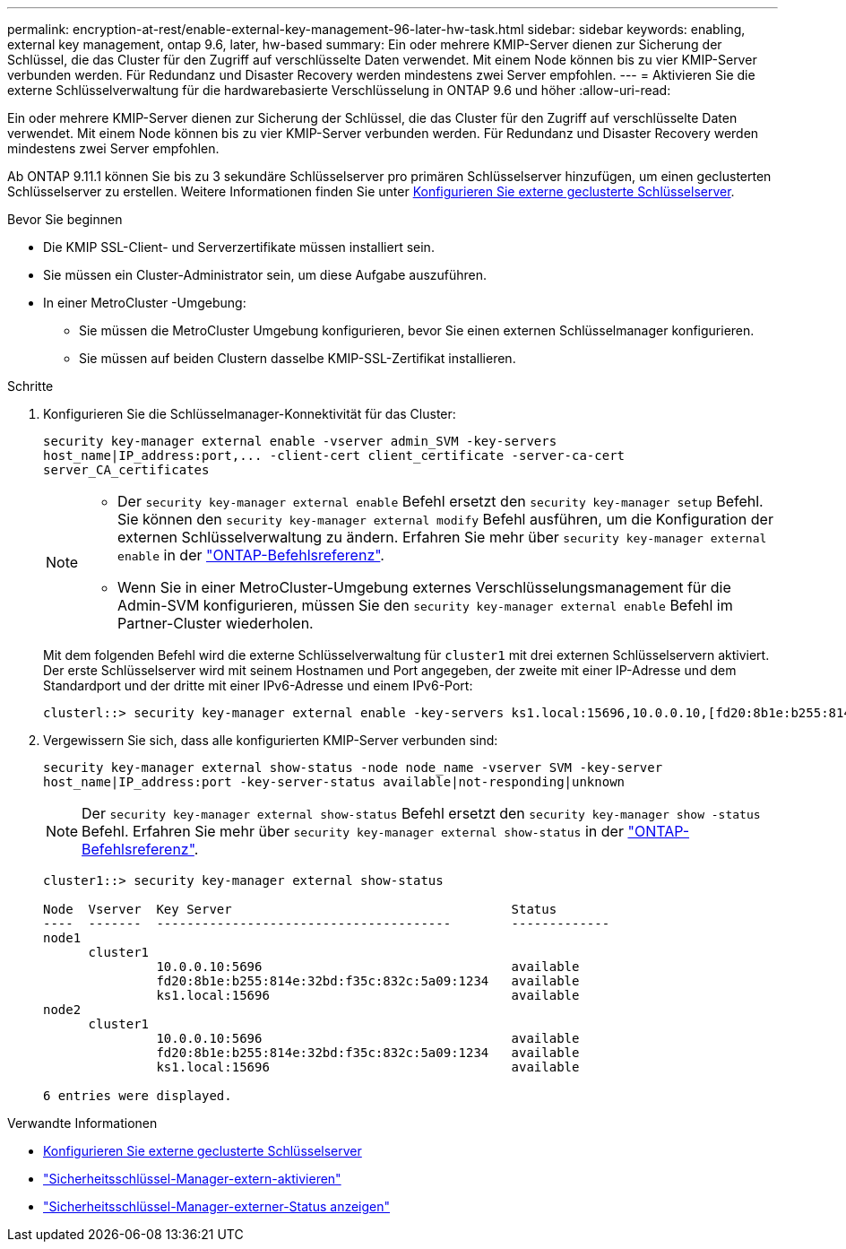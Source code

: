 ---
permalink: encryption-at-rest/enable-external-key-management-96-later-hw-task.html 
sidebar: sidebar 
keywords: enabling, external key management, ontap 9.6, later, hw-based 
summary: Ein oder mehrere KMIP-Server dienen zur Sicherung der Schlüssel, die das Cluster für den Zugriff auf verschlüsselte Daten verwendet. Mit einem Node können bis zu vier KMIP-Server verbunden werden. Für Redundanz und Disaster Recovery werden mindestens zwei Server empfohlen. 
---
= Aktivieren Sie die externe Schlüsselverwaltung für die hardwarebasierte Verschlüsselung in ONTAP 9.6 und höher
:allow-uri-read: 


[role="lead"]
Ein oder mehrere KMIP-Server dienen zur Sicherung der Schlüssel, die das Cluster für den Zugriff auf verschlüsselte Daten verwendet. Mit einem Node können bis zu vier KMIP-Server verbunden werden. Für Redundanz und Disaster Recovery werden mindestens zwei Server empfohlen.

Ab ONTAP 9.11.1 können Sie bis zu 3 sekundäre Schlüsselserver pro primären Schlüsselserver hinzufügen, um einen geclusterten Schlüsselserver zu erstellen. Weitere Informationen finden Sie unter xref:configure-cluster-key-server-task.html[Konfigurieren Sie externe geclusterte Schlüsselserver].

.Bevor Sie beginnen
* Die KMIP SSL-Client- und Serverzertifikate müssen installiert sein.
* Sie müssen ein Cluster-Administrator sein, um diese Aufgabe auszuführen.
* In einer MetroCluster -Umgebung:
+
** Sie müssen die MetroCluster Umgebung konfigurieren, bevor Sie einen externen Schlüsselmanager konfigurieren.
** Sie müssen auf beiden Clustern dasselbe KMIP-SSL-Zertifikat installieren.




.Schritte
. Konfigurieren Sie die Schlüsselmanager-Konnektivität für das Cluster:
+
`+security key-manager external enable -vserver admin_SVM -key-servers host_name|IP_address:port,... -client-cert client_certificate -server-ca-cert server_CA_certificates+`

+
[NOTE]
====
** Der `security key-manager external enable` Befehl ersetzt den `security key-manager setup` Befehl. Sie können den `security key-manager external modify` Befehl ausführen, um die Konfiguration der externen Schlüsselverwaltung zu ändern. Erfahren Sie mehr über `security key-manager external enable` in der link:https://docs.netapp.com/us-en/ontap-cli/security-key-manager-external-enable.html["ONTAP-Befehlsreferenz"^].
** Wenn Sie in einer MetroCluster-Umgebung externes Verschlüsselungsmanagement für die Admin-SVM konfigurieren, müssen Sie den `security key-manager external enable` Befehl im Partner-Cluster wiederholen.


====
+
Mit dem folgenden Befehl wird die externe Schlüsselverwaltung für `cluster1` mit drei externen Schlüsselservern aktiviert. Der erste Schlüsselserver wird mit seinem Hostnamen und Port angegeben, der zweite mit einer IP-Adresse und dem Standardport und der dritte mit einer IPv6-Adresse und einem IPv6-Port:

+
[listing]
----
clusterl::> security key-manager external enable -key-servers ks1.local:15696,10.0.0.10,[fd20:8b1e:b255:814e:32bd:f35c:832c:5a09]:1234 -client-cert AdminVserverClientCert -server-ca-certs AdminVserverServerCaCert
----
. Vergewissern Sie sich, dass alle konfigurierten KMIP-Server verbunden sind:
+
`security key-manager external show-status -node node_name -vserver SVM -key-server host_name|IP_address:port -key-server-status available|not-responding|unknown`

+
[NOTE]
====
Der `security key-manager external show-status` Befehl ersetzt den `security key-manager show -status` Befehl. Erfahren Sie mehr über `security key-manager external show-status` in der link:https://docs.netapp.com/us-en/ontap-cli/security-key-manager-external-show-status.html["ONTAP-Befehlsreferenz"^].

====
+
[listing]
----
cluster1::> security key-manager external show-status

Node  Vserver  Key Server                                     Status
----  -------  ---------------------------------------        -------------
node1
      cluster1
               10.0.0.10:5696                                 available
               fd20:8b1e:b255:814e:32bd:f35c:832c:5a09:1234   available
               ks1.local:15696                                available
node2
      cluster1
               10.0.0.10:5696                                 available
               fd20:8b1e:b255:814e:32bd:f35c:832c:5a09:1234   available
               ks1.local:15696                                available

6 entries were displayed.
----


.Verwandte Informationen
* xref:configure-cluster-key-server-task.html[Konfigurieren Sie externe geclusterte Schlüsselserver]
* link:https://docs.netapp.com/us-en/ontap-cli/security-key-manager-external-enable.html["Sicherheitsschlüssel-Manager-extern-aktivieren"^]
* link:https://docs.netapp.com/us-en/ontap-cli/security-key-manager-external-show-status.html["Sicherheitsschlüssel-Manager-externer-Status anzeigen"^]

